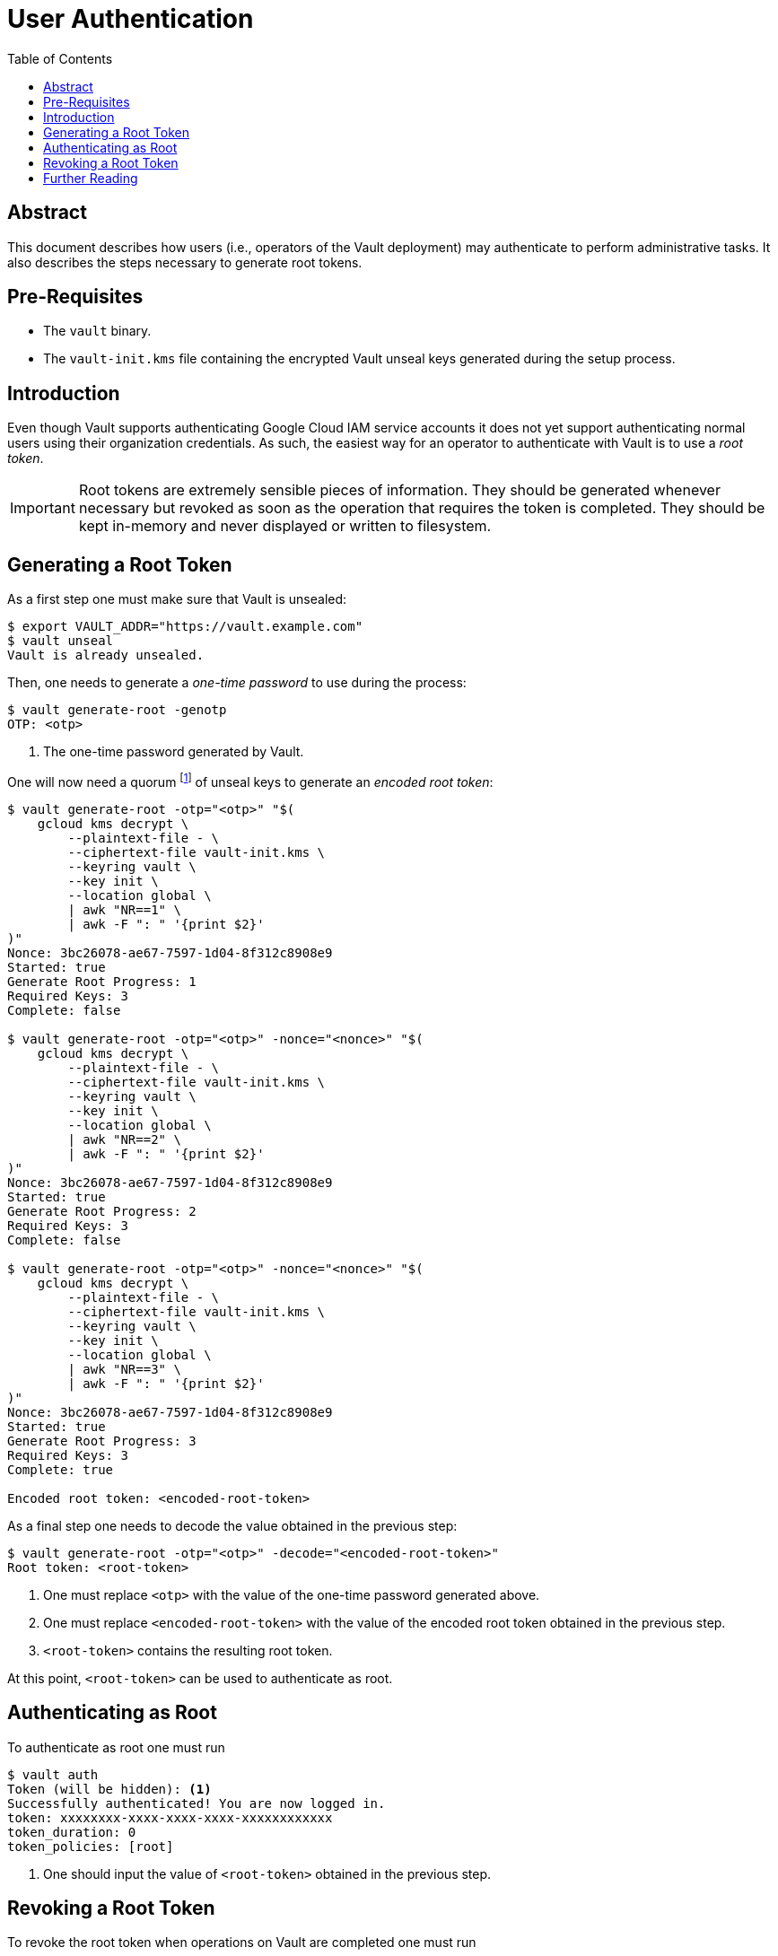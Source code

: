 = User Authentication
:icons: font
:imagesdir: ./img/
:toc:

ifdef::env-github[]
:tip-caption: :bulb:
:note-caption: :information_source:
:important-caption: :heavy_exclamation_mark:
:caution-caption: :fire:
:warning-caption: :warning:
endif::[]

== Abstract

This document describes how users (i.e., operators of the Vault deployment) may
authenticate to perform administrative tasks. It also describes the steps
necessary to generate root tokens.

== Pre-Requisites

* The `vault` binary.
* The `vault-init.kms` file containing the encrypted Vault unseal keys generated
  during the setup process.

== Introduction

Even though Vault supports authenticating Google Cloud IAM service accounts it
does not yet support authenticating normal users using their organization
credentials. As such, the easiest way for an operator to authenticate with Vault
is to use a _root token_.

[IMPORTANT]
====
Root tokens are extremely sensible pieces of information. They should be
generated whenever necessary but revoked as soon as the operation that requires
the token is completed. They should be kept in-memory and never displayed or
written to filesystem.
====

== Generating a Root Token

As a first step one must make sure that Vault is unsealed:

[source,bash]
----
$ export VAULT_ADDR="https://vault.example.com"
$ vault unseal
Vault is already unsealed.
----

Then, one needs to generate a _one-time password_ to use during the process:

[source,bash]
----
$ vault generate-root -genotp
OTP: <otp>
----
<1> The one-time password generated by Vault.

One will now need a quorum
footnote:[This usually means 3 keys (as the default number of unseal keys is 5).]
of unseal keys to generate an _encoded root token_:

[source,bash]
----
$ vault generate-root -otp="<otp>" "$(
    gcloud kms decrypt \
        --plaintext-file - \
        --ciphertext-file vault-init.kms \
        --keyring vault \
        --key init \
        --location global \
        | awk "NR==1" \
        | awk -F ": " '{print $2}'
)"
Nonce: 3bc26078-ae67-7597-1d04-8f312c8908e9
Started: true
Generate Root Progress: 1
Required Keys: 3
Complete: false

$ vault generate-root -otp="<otp>" -nonce="<nonce>" "$(
    gcloud kms decrypt \
        --plaintext-file - \
        --ciphertext-file vault-init.kms \
        --keyring vault \
        --key init \
        --location global \
        | awk "NR==2" \
        | awk -F ": " '{print $2}'
)"
Nonce: 3bc26078-ae67-7597-1d04-8f312c8908e9
Started: true
Generate Root Progress: 2
Required Keys: 3
Complete: false

$ vault generate-root -otp="<otp>" -nonce="<nonce>" "$(
    gcloud kms decrypt \
        --plaintext-file - \
        --ciphertext-file vault-init.kms \
        --keyring vault \
        --key init \
        --location global \
        | awk "NR==3" \
        | awk -F ": " '{print $2}'
)"
Nonce: 3bc26078-ae67-7597-1d04-8f312c8908e9
Started: true
Generate Root Progress: 3
Required Keys: 3
Complete: true

Encoded root token: <encoded-root-token>
----

As a final step one needs to decode the value obtained in the previous step:

[source,bash]
----
$ vault generate-root -otp="<otp>" -decode="<encoded-root-token>"
Root token: <root-token>
----
<1> One must replace `<otp>` with the value of the one-time password generated
    above.
<2> One must replace `<encoded-root-token>` with the value of the encoded root
    token obtained in the previous step.
<3> `<root-token>` contains the resulting root token.

At this point, `<root-token>` can be used to authenticate as root.

== Authenticating as Root

To authenticate as root one must run

[source,bash]
----
$ vault auth
Token (will be hidden): <1>
Successfully authenticated! You are now logged in.
token: xxxxxxxx-xxxx-xxxx-xxxx-xxxxxxxxxxxx
token_duration: 0
token_policies: [root]
----
<1> One should input the value of  `<root-token>` obtained in the previous step.


== Revoking a Root Token

To revoke the root token when operations on Vault are completed one must run

[source,bash]
----
$ vault token-revoke -self
Success! Token revoked if it existed.

$ vault token-lookup
error looking up token: Error making API request.

URL: GET https://vault.example.com/v1/auth/token/lookup-self
Code: 403. Errors:

* permission denied
----

== Further Reading

* https://www.vaultproject.io/docs/auth/token.html[Auth Backend: Token]
* https://www.vaultproject.io/docs/concepts/tokens.html[Tokens]
